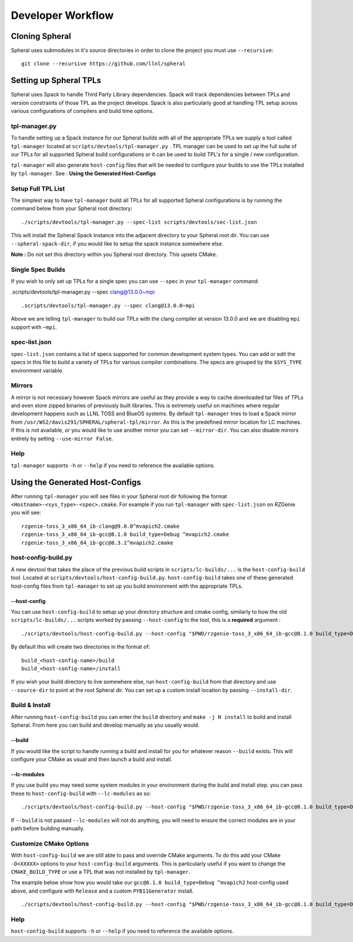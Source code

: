 ###################
Developer Workflow
###################

Cloning Spheral
===============

Spheral uses submodules in it's source directories in order to clone the project you must use ``--recursive``:

::

  git clone --recursive https://github.com/llnl/spheral

Setting up Spheral TPLs
=======================

Spheral uses Spack to handle Third Party Library dependencies. Spack will track dependencies between TPLs and version constraints of those TPL as the project develops. Spack is also particularly good at handling TPL setup across various configurations of compilers and build time options.

tpl-manager.py
--------------

To handle setting up a Spack instance for our Spheral builds with all of the appropriate TPLs we supply a tool called ``tpl-manager`` located at ``scripts/devtools/tpl-manager.py`` . TPL manager can be used to set up the full suite of our TPLs for all supported Spheral build configurations or it can be used to build TPL's for a single / new configuration.

``tpl-manager`` will also generate ``host-config`` files that will be needed to configure your builds to use the TPLs installed by ``tpl-manager``. See : **Using the Generated Host-Configs**

Setup Full TPL List
-------------------

The simplest way to have ``tpl-manager`` build all TPLs for all supported Spheral configurations is by running the command below from your Spheral root directory:

::

  ./scripts/devtools/tpl-manager.py --spec-list scripts/devtools/sec-list.json

This will install the Spheral Spack instance into the adjacent directory to your Spheral root dir. You can use ``--spheral-spack-dir``, if you would like to setup the spack instance somewhere else. 

**Note :** Do not set this directory within you Spheral root directory. This upsets CMake.

Single Spec Builds
------------------

If you wish to only set up TPLs for a single spec you can use ``--spec`` in your ``tpl-manager`` command:

.scripts/devtools/tpl-manager.py --spec clang@13.0.0~mpi

::

  .scripts/devtools/tpl-manager.py --spec clang@13.0.0~mpi

Above we are telling ``tpl-manager`` to build our TPLs with the clang compiler at version 13.0.0 and we are disabling ``mpi`` support with ``~mpi``.

spec-list.json
--------------


``spec-list.json`` contains a list of specs supported for common development system types. You can add or edit the specs in this file to build a variety of TPLs for various compiler combinations. The specs are grouped by the ``$SYS_TYPE`` environment variable.

Mirrors
-------

A mirror is not necessary however Spack mirrors are useful as they provide a way to cache downloaded tar files of TPLs and even store zipped binaries of previously built libraries. This is extremely useful on machines where regular development happens such as LLNL TOSS and BlueOS systems. By default ``tpl-manager`` tries to load a Spack mirror from ``/usr/WS2/davis291/SPHERAL/spheral-tpl/mirror``. As this is the predefined mirror location for LC machines. If this is not available, or you would like to use another mirror you can set ``--mirror-dir``. You can also disable mirrors entirely by setting ``--use-mirror False``.

Help
----

``tpl-manager`` supports ``-h`` or ``--help`` if you need to reference the available options.



Using the Generated Host-Configs
================================

After running ``tpl-manager`` you will see files in your Spheral root dir following the format ``<Hostname>-<sys_type>-<spec>.cmake``. For example if you run ``tpl-manager`` with ``spec-list.json`` on RZGenie you will see:

::

  rzgenie-toss_3_x86_64_ib-clang@9.0.0^mvapich2.cmake
  rzgenie-toss_3_x86_64_ib-gcc@8.1.0 build_type=Debug ^mvapich2.cmake
  rzgenie-toss_3_x86_64_ib-gcc@8.3.1^mvapich2.cmake

host-config-build.py
--------------------

A new devtool that takes the place of the previous build scripts in ``scripts/lc-builds/...`` is the ``host-config-build`` tool. Located at ``scripts/devtools/host-config-build.py``. ``host-config-build`` takes one of these generated host-config files from ``tpl-manager`` to set up you build environment with the appropriate TPLs.

--host-config
.............

You can use ``host-config-build`` to setup up your directory structure and cmake config, similarly to how the old ``scripts/lc-builds/...`` scripts worked by passing ``--host-config`` to the tool, this is a **required** argument :

::

  ./scripts/devtools/host-config-build.py --host-config "$PWD/rzgenie-toss_3_x86_64_ib-gcc@8.1.0 build_type=Debug ^mvapich2.cmake"

By default this will create two directories in the format of:

::

  build_<host-config-name>/build
  build_<host-config-name>/install

If you wish your build directory to live somewhere else, run ``host-config-build`` from that directory and use ``--source-dir`` to point at the root Spheral dir. You can set up a custom install location by passing ``--install-dir``.

Build & Install
---------------

After running ``host-config-build`` you can enter the ``build`` directory and ``make -j N install`` to build and install Spheral. From here you can build and develop manually as you usually would. 

--build
.......

If you would like the script to handle running a build and install for you for whatever reason ``--build`` exists. This will configure your CMake as usual and then launch a build and install. 

--lc-modules
............

If you use build you may need some system modules in your environment during the build and install step. you can pass these to ``host-config-build`` with ``--lc-modules`` as so:

::

  ./scripts/devtools/host-config-build.py --host-config "$PWD/rzgenie-toss_3_x86_64_ib-gcc@8.1.0 build_type=Debug ^mvapich2.cmake" --build --lc-modules "gcc/8.1.0"

If ``--build`` is not passed ``--lc-modules`` will not do anything, you will need to ensure the correct modules are in your path before building manually.

Customize CMake Options
-----------------------

With ``host-config-build`` we are still able to pass and override CMake arguments. To do this add your CMake ``-D<XXXXX>`` options to your ``host-config-build`` arguments. This is particularly useful if you want to change the ``CMAKE_BUILD_TYPE`` or use a TPL that was not installed by ``tpl-manager``.

The example below show how you would take our ``gcc@8.1.0 build_type=Debug ^mvapich2`` host-config used above, and configure with ``Release`` and a custom ``PYB11Generator`` install.

::

  ./scripts/devtools/host-config-build.py --host-config "$PWD/rzgenie-toss_3_x86_64_ib-gcc@8.1.0 build_type=Debug ^mvapich2.cmake" -DCMAKE_BUILD_TYPE=Release -Dpyb11generator_DIR=<PYB11generator_install_prefix>/lib/python2.7/site-packages/

Help
----

``host-config-build`` supports ``-h`` or ``--help`` if you need to reference the available options.
